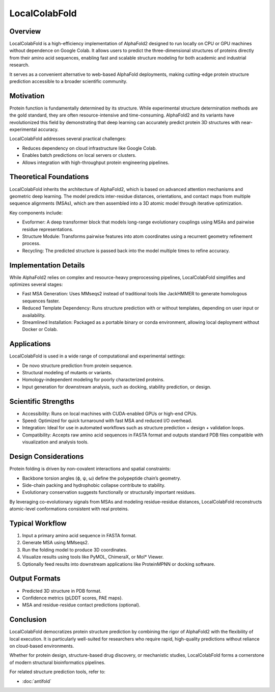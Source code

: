 LocalColabFold
==============

Overview
--------

LocalColabFold is a high-efficiency implementation of AlphaFold2 designed to run locally on CPU or GPU machines without dependence on Google Colab. It allows users to predict the three-dimensional structures of proteins directly from their amino acid sequences, enabling fast and scalable structure modeling for both academic and industrial research.

It serves as a convenient alternative to web-based AlphaFold deployments, making cutting-edge protein structure prediction accessible to a broader scientific community.

Motivation
----------

Protein function is fundamentally determined by its structure. While experimental structure determination methods are the gold standard, they are often resource-intensive and time-consuming. AlphaFold2 and its variants have revolutionized this field by demonstrating that deep learning can accurately predict protein 3D structures with near-experimental accuracy.

LocalColabFold addresses several practical challenges:

- Reduces dependency on cloud infrastructure like Google Colab.
- Enables batch predictions on local servers or clusters.
- Allows integration with high-throughput protein engineering pipelines.

Theoretical Foundations
-----------------------

LocalColabFold inherits the architecture of AlphaFold2, which is based on advanced attention mechanisms and geometric deep learning. The model predicts inter-residue distances, orientations, and contact maps from multiple sequence alignments (MSAs), which are then assembled into a 3D atomic model through iterative optimization.

Key components include:

- Evoformer:
  A deep transformer block that models long-range evolutionary couplings using MSAs and pairwise residue representations.

- Structure Module:
  Transforms pairwise features into atom coordinates using a recurrent geometry refinement process.

- Recycling:
  The predicted structure is passed back into the model multiple times to refine accuracy.

Implementation Details
----------------------

While AlphaFold2 relies on complex and resource-heavy preprocessing pipelines, LocalColabFold simplifies and optimizes several stages:

- Fast MSA Generation:
  Uses MMseqs2 instead of traditional tools like JackHMMER to generate homologous sequences faster.

- Reduced Template Dependency:
  Runs structure prediction with or without templates, depending on user input or availability.

- Streamlined Installation:
  Packaged as a portable binary or conda environment, allowing local deployment without Docker or Colab.

Applications
------------

LocalColabFold is used in a wide range of computational and experimental settings:

- De novo structure prediction from protein sequence.
- Structural modeling of mutants or variants.
- Homology-independent modeling for poorly characterized proteins.
- Input generation for downstream analysis, such as docking, stability prediction, or design.

Scientific Strengths
---------------------

- Accessibility:
  Runs on local machines with CUDA-enabled GPUs or high-end CPUs.

- Speed:
  Optimized for quick turnaround with fast MSA and reduced I/O overhead.

- Integration:
  Ideal for use in automated workflows such as structure prediction + design + validation loops.

- Compatibility:
  Accepts raw amino acid sequences in FASTA format and outputs standard PDB files compatible with visualization and analysis tools.

Design Considerations
---------------------

Protein folding is driven by non-covalent interactions and spatial constraints:

- Backbone torsion angles (ϕ, ψ, ω) define the polypeptide chain’s geometry.
- Side-chain packing and hydrophobic collapse contribute to stability.
- Evolutionary conservation suggests functionally or structurally important residues.

By leveraging co-evolutionary signals from MSAs and modeling residue-residue distances, LocalColabFold reconstructs atomic-level conformations consistent with real proteins.

Typical Workflow
----------------

1. Input a primary amino acid sequence in FASTA format.
2. Generate MSA using MMseqs2.
3. Run the folding model to produce 3D coordinates.
4. Visualize results using tools like PyMOL, ChimeraX, or Mol* Viewer.
5. Optionally feed results into downstream applications like ProteinMPNN or docking software.

Output Formats
--------------

- Predicted 3D structure in PDB format.
- Confidence metrics (pLDDT scores, PAE maps).
- MSA and residue-residue contact predictions (optional).

Conclusion
----------

LocalColabFold democratizes protein structure prediction by combining the rigor of AlphaFold2 with the flexibility of local execution. It is particularly well-suited for researchers who require rapid, high-quality predictions without reliance on cloud-based environments.

Whether for protein design, structure-based drug discovery, or mechanistic studies, LocalColabFold forms a cornerstone of modern structural bioinformatics pipelines.

For related structure prediction tools, refer to:

- :doc:`antifold`
